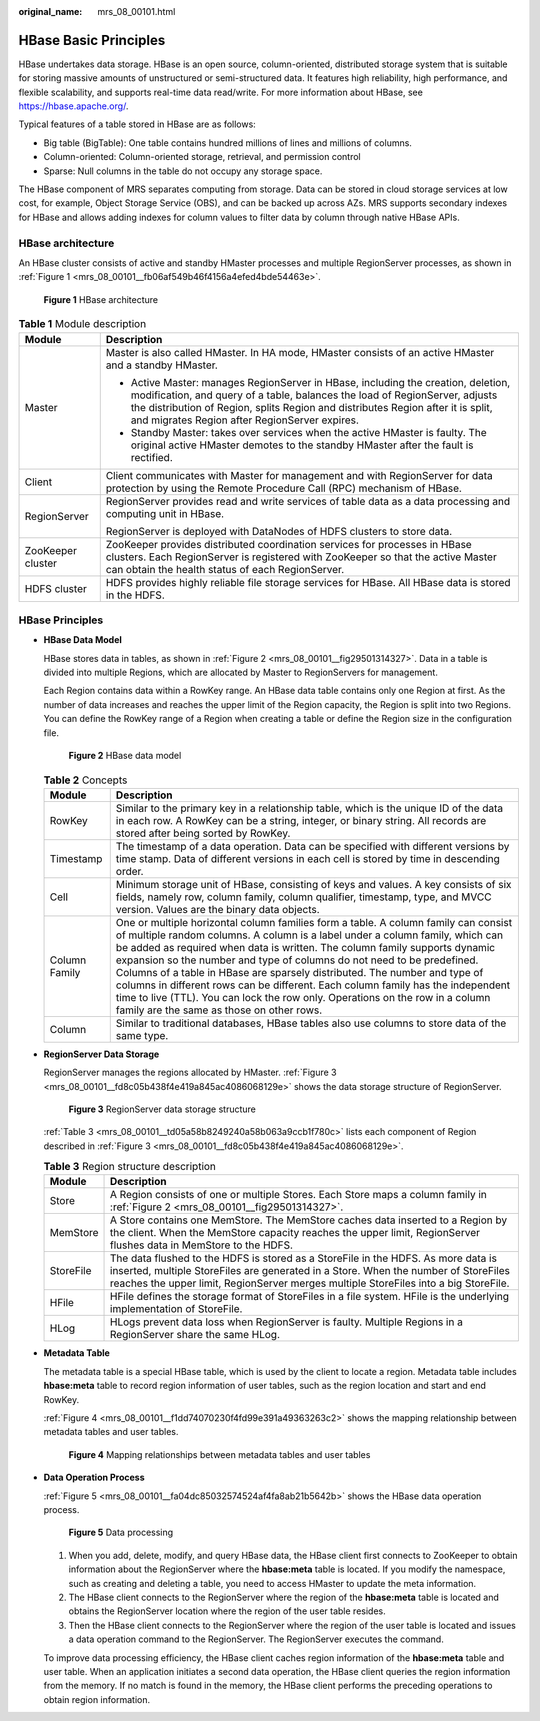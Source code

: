 :original_name: mrs_08_00101.html

.. _mrs_08_00101:

HBase Basic Principles
======================

HBase undertakes data storage. HBase is an open source, column-oriented, distributed storage system that is suitable for storing massive amounts of unstructured or semi-structured data. It features high reliability, high performance, and flexible scalability, and supports real-time data read/write. For more information about HBase, see https://hbase.apache.org/.

Typical features of a table stored in HBase are as follows:

-  Big table (BigTable): One table contains hundred millions of lines and millions of columns.
-  Column-oriented: Column-oriented storage, retrieval, and permission control
-  Sparse: Null columns in the table do not occupy any storage space.

The HBase component of MRS separates computing from storage. Data can be stored in cloud storage services at low cost, for example, Object Storage Service (OBS), and can be backed up across AZs. MRS supports secondary indexes for HBase and allows adding indexes for column values to filter data by column through native HBase APIs.

HBase architecture
------------------

An HBase cluster consists of active and standby HMaster processes and multiple RegionServer processes, as shown in :ref:`Figure 1 <mrs_08_00101__fb06af549b46f4156a4efed4bde54463e>`.

.. _mrs_08_00101__fb06af549b46f4156a4efed4bde54463e:

.. figure:: /_static/images/en-us_image_0000001296590642.png
   :alt: **Figure 1** HBase architecture

   **Figure 1** HBase architecture

.. table:: **Table 1** Module description

   +-----------------------------------+-------------------------------------------------------------------------------------------------------------------------------------------------------------------------------------------------------------------------------------------------------------------------------------------------------+
   | Module                            | Description                                                                                                                                                                                                                                                                                           |
   +===================================+=======================================================================================================================================================================================================================================================================================================+
   | Master                            | Master is also called HMaster. In HA mode, HMaster consists of an active HMaster and a standby HMaster.                                                                                                                                                                                               |
   |                                   |                                                                                                                                                                                                                                                                                                       |
   |                                   | -  Active Master: manages RegionServer in HBase, including the creation, deletion, modification, and query of a table, balances the load of RegionServer, adjusts the distribution of Region, splits Region and distributes Region after it is split, and migrates Region after RegionServer expires. |
   |                                   | -  Standby Master: takes over services when the active HMaster is faulty. The original active HMaster demotes to the standby HMaster after the fault is rectified.                                                                                                                                    |
   +-----------------------------------+-------------------------------------------------------------------------------------------------------------------------------------------------------------------------------------------------------------------------------------------------------------------------------------------------------+
   | Client                            | Client communicates with Master for management and with RegionServer for data protection by using the Remote Procedure Call (RPC) mechanism of HBase.                                                                                                                                                 |
   +-----------------------------------+-------------------------------------------------------------------------------------------------------------------------------------------------------------------------------------------------------------------------------------------------------------------------------------------------------+
   | RegionServer                      | RegionServer provides read and write services of table data as a data processing and computing unit in HBase.                                                                                                                                                                                         |
   |                                   |                                                                                                                                                                                                                                                                                                       |
   |                                   | RegionServer is deployed with DataNodes of HDFS clusters to store data.                                                                                                                                                                                                                               |
   +-----------------------------------+-------------------------------------------------------------------------------------------------------------------------------------------------------------------------------------------------------------------------------------------------------------------------------------------------------+
   | ZooKeeper cluster                 | ZooKeeper provides distributed coordination services for processes in HBase clusters. Each RegionServer is registered with ZooKeeper so that the active Master can obtain the health status of each RegionServer.                                                                                     |
   +-----------------------------------+-------------------------------------------------------------------------------------------------------------------------------------------------------------------------------------------------------------------------------------------------------------------------------------------------------+
   | HDFS cluster                      | HDFS provides highly reliable file storage services for HBase. All HBase data is stored in the HDFS.                                                                                                                                                                                                  |
   +-----------------------------------+-------------------------------------------------------------------------------------------------------------------------------------------------------------------------------------------------------------------------------------------------------------------------------------------------------+

HBase Principles
----------------

-  **HBase Data Model**

   HBase stores data in tables, as shown in :ref:`Figure 2 <mrs_08_00101__fig29501314327>`. Data in a table is divided into multiple Regions, which are allocated by Master to RegionServers for management.

   Each Region contains data within a RowKey range. An HBase data table contains only one Region at first. As the number of data increases and reaches the upper limit of the Region capacity, the Region is split into two Regions. You can define the RowKey range of a Region when creating a table or define the Region size in the configuration file.

   .. _mrs_08_00101__fig29501314327:

   .. figure:: /_static/images/en-us_image_0000001440610749.png
      :alt: **Figure 2** HBase data model

      **Figure 2** HBase data model

   .. table:: **Table 2** Concepts

      +---------------+----------------------------------------------------------------------------------------------------------------------------------------------------------------------------------------------------------------------------------------------------------------------------------------------------------------------------------------------------------------------------------------------------------------------------------------------------------------------------------------------------------------------------------------------------------------------------------------------------------------------------+
      | Module        | Description                                                                                                                                                                                                                                                                                                                                                                                                                                                                                                                                                                                                                |
      +===============+============================================================================================================================================================================================================================================================================================================================================================================================================================================================================================================================================================================================================================+
      | RowKey        | Similar to the primary key in a relationship table, which is the unique ID of the data in each row. A RowKey can be a string, integer, or binary string. All records are stored after being sorted by RowKey.                                                                                                                                                                                                                                                                                                                                                                                                              |
      +---------------+----------------------------------------------------------------------------------------------------------------------------------------------------------------------------------------------------------------------------------------------------------------------------------------------------------------------------------------------------------------------------------------------------------------------------------------------------------------------------------------------------------------------------------------------------------------------------------------------------------------------------+
      | Timestamp     | The timestamp of a data operation. Data can be specified with different versions by time stamp. Data of different versions in each cell is stored by time in descending order.                                                                                                                                                                                                                                                                                                                                                                                                                                             |
      +---------------+----------------------------------------------------------------------------------------------------------------------------------------------------------------------------------------------------------------------------------------------------------------------------------------------------------------------------------------------------------------------------------------------------------------------------------------------------------------------------------------------------------------------------------------------------------------------------------------------------------------------------+
      | Cell          | Minimum storage unit of HBase, consisting of keys and values. A key consists of six fields, namely row, column family, column qualifier, timestamp, type, and MVCC version. Values are the binary data objects.                                                                                                                                                                                                                                                                                                                                                                                                            |
      +---------------+----------------------------------------------------------------------------------------------------------------------------------------------------------------------------------------------------------------------------------------------------------------------------------------------------------------------------------------------------------------------------------------------------------------------------------------------------------------------------------------------------------------------------------------------------------------------------------------------------------------------------+
      | Column Family | One or multiple horizontal column families form a table. A column family can consist of multiple random columns. A column is a label under a column family, which can be added as required when data is written. The column family supports dynamic expansion so the number and type of columns do not need to be predefined. Columns of a table in HBase are sparsely distributed. The number and type of columns in different rows can be different. Each column family has the independent time to live (TTL). You can lock the row only. Operations on the row in a column family are the same as those on other rows. |
      +---------------+----------------------------------------------------------------------------------------------------------------------------------------------------------------------------------------------------------------------------------------------------------------------------------------------------------------------------------------------------------------------------------------------------------------------------------------------------------------------------------------------------------------------------------------------------------------------------------------------------------------------------+
      | Column        | Similar to traditional databases, HBase tables also use columns to store data of the same type.                                                                                                                                                                                                                                                                                                                                                                                                                                                                                                                            |
      +---------------+----------------------------------------------------------------------------------------------------------------------------------------------------------------------------------------------------------------------------------------------------------------------------------------------------------------------------------------------------------------------------------------------------------------------------------------------------------------------------------------------------------------------------------------------------------------------------------------------------------------------------+

-  **RegionServer Data Storage**

   RegionServer manages the regions allocated by HMaster. :ref:`Figure 3 <mrs_08_00101__fd8c05b438f4e419a845ac4086068129e>` shows the data storage structure of RegionServer.

   .. _mrs_08_00101__fd8c05b438f4e419a845ac4086068129e:

   .. figure:: /_static/images/en-us_image_0000001349190357.png
      :alt: **Figure 3** RegionServer data storage structure

      **Figure 3** RegionServer data storage structure

   :ref:`Table 3 <mrs_08_00101__td05a58b8249240a58b063a9ccb1f780c>` lists each component of Region described in :ref:`Figure 3 <mrs_08_00101__fd8c05b438f4e419a845ac4086068129e>`.

   .. _mrs_08_00101__td05a58b8249240a58b063a9ccb1f780c:

   .. table:: **Table 3** Region structure description

      +-----------+-----------------------------------------------------------------------------------------------------------------------------------------------------------------------------------------------------------------------------------------------------------------+
      | Module    | Description                                                                                                                                                                                                                                                     |
      +===========+=================================================================================================================================================================================================================================================================+
      | Store     | A Region consists of one or multiple Stores. Each Store maps a column family in :ref:`Figure 2 <mrs_08_00101__fig29501314327>`.                                                                                                                                 |
      +-----------+-----------------------------------------------------------------------------------------------------------------------------------------------------------------------------------------------------------------------------------------------------------------+
      | MemStore  | A Store contains one MemStore. The MemStore caches data inserted to a Region by the client. When the MemStore capacity reaches the upper limit, RegionServer flushes data in MemStore to the HDFS.                                                              |
      +-----------+-----------------------------------------------------------------------------------------------------------------------------------------------------------------------------------------------------------------------------------------------------------------+
      | StoreFile | The data flushed to the HDFS is stored as a StoreFile in the HDFS. As more data is inserted, multiple StoreFiles are generated in a Store. When the number of StoreFiles reaches the upper limit, RegionServer merges multiple StoreFiles into a big StoreFile. |
      +-----------+-----------------------------------------------------------------------------------------------------------------------------------------------------------------------------------------------------------------------------------------------------------------+
      | HFile     | HFile defines the storage format of StoreFiles in a file system. HFile is the underlying implementation of StoreFile.                                                                                                                                           |
      +-----------+-----------------------------------------------------------------------------------------------------------------------------------------------------------------------------------------------------------------------------------------------------------------+
      | HLog      | HLogs prevent data loss when RegionServer is faulty. Multiple Regions in a RegionServer share the same HLog.                                                                                                                                                    |
      +-----------+-----------------------------------------------------------------------------------------------------------------------------------------------------------------------------------------------------------------------------------------------------------------+

-  **Metadata Table**

   The metadata table is a special HBase table, which is used by the client to locate a region. Metadata table includes **hbase:meta** table to record region information of user tables, such as the region location and start and end RowKey.

   :ref:`Figure 4 <mrs_08_00101__f1dd74070230f4fd99e391a49363263c2>` shows the mapping relationship between metadata tables and user tables.

   .. _mrs_08_00101__f1dd74070230f4fd99e391a49363263c2:

   .. figure:: /_static/images/en-us_image_0000001349309941.png
      :alt: **Figure 4** Mapping relationships between metadata tables and user tables

      **Figure 4** Mapping relationships between metadata tables and user tables

-  **Data Operation Process**

   :ref:`Figure 5 <mrs_08_00101__fa04dc85032574524af4fa8ab21b5642b>` shows the HBase data operation process.

   .. _mrs_08_00101__fa04dc85032574524af4fa8ab21b5642b:

   .. figure:: /_static/images/en-us_image_0000001296430786.png
      :alt: **Figure 5** Data processing

      **Figure 5** Data processing

   #. When you add, delete, modify, and query HBase data, the HBase client first connects to ZooKeeper to obtain information about the RegionServer where the **hbase:meta** table is located. If you modify the namespace, such as creating and deleting a table, you need to access HMaster to update the meta information.
   #. The HBase client connects to the RegionServer where the region of the **hbase:meta** table is located and obtains the RegionServer location where the region of the user table resides.
   #. Then the HBase client connects to the RegionServer where the region of the user table is located and issues a data operation command to the RegionServer. The RegionServer executes the command.

   To improve data processing efficiency, the HBase client caches region information of the **hbase:meta** table and user table. When an application initiates a second data operation, the HBase client queries the region information from the memory. If no match is found in the memory, the HBase client performs the preceding operations to obtain region information.
